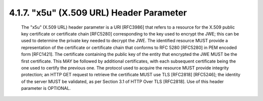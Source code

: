 .. _jwk.x5u:

4.1.7. "x5u" (X.509 URL) Header Parameter
^^^^^^^^^^^^^^^^^^^^^^^^^^^^^^^^^^^^^^^^^^^^^^^^^^^^

   The "x5u" (X.509 URL) header parameter is a URI [RFC3986] that refers
   to a resource for the X.509 public key certificate or certificate
   chain [RFC5280] corresponding to the key used to encrypt the JWE;
   this can be used to determine the private key needed to decrypt the
   JWE.  The identified resource MUST provide a representation of the
   certificate or certificate chain that conforms to RFC 5280 [RFC5280]
   in PEM encoded form [RFC1421].  The certificate containing the public
   key of the entity that encrypted the JWE MUST be the first
   certificate.  This MAY be followed by additional certificates, with
   each subsequent certificate being the one used to certify the
   previous one.  The protocol used to acquire the resource MUST provide
   integrity protection; an HTTP GET request to retrieve the certificate
   MUST use TLS [RFC2818] [RFC5246]; the identity of the server MUST be
   validated, as per Section 3.1 of HTTP Over TLS [RFC2818].  Use of
   this header parameter is OPTIONAL.
